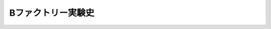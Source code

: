 ================================================================================
Bファクトリー実験史
================================================================================
